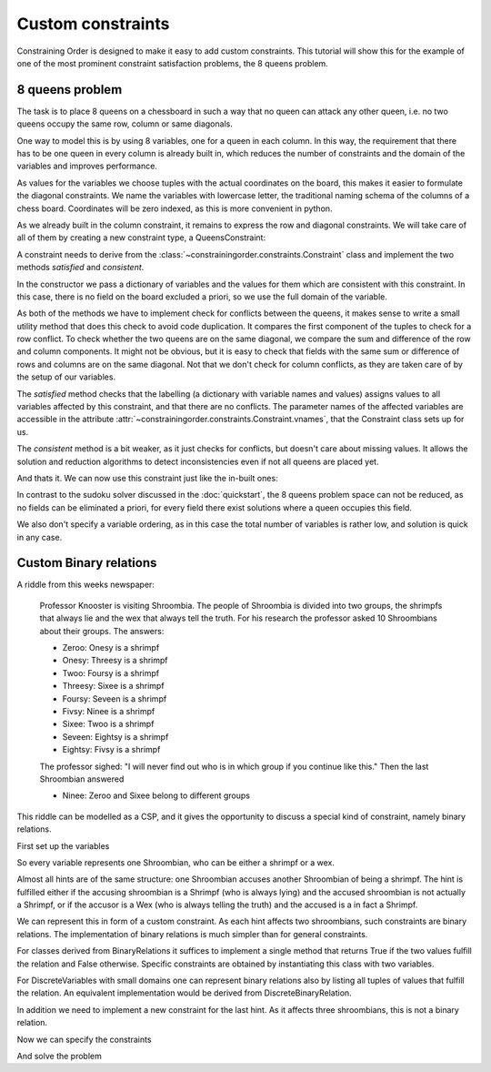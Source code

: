 Custom constraints
==================

Constraining Order is designed to make it easy to add custom constraints.
This tutorial will show this for the example of one of the most prominent
constraint satisfaction problems, the 8 queens problem.

8 queens problem
----------------

The task is to place 8 queens on a chessboard in such a way that no queen can
attack any other queen, i.e. no two queens occupy the same row, column or
same diagonals.

One way to model this is by using 8 variables, one for a queen in each
column. In this way, the requirement that there has to be one queen in every
column is already built in, which reduces the number of constraints and the
domain of the variables and improves performance.

As values for the variables we choose tuples with the actual coordinates on
the board, this makes it easier to formulate the diagonal constraints. We
name the variables with lowercase letter, the traditional naming schema of
the columns of a chess board. Coordinates will be zero indexed, as this is
more convenient in python.

.. testcode:: queens

    from constrainingorder.sets import DiscreteSet
    from constrainingorder.variables import DiscreteVariable

    variables = {}
    for i,col in enumerate('abcdefgh'):
        domain = DiscreteSet([(j,i) for j in range(8)])
        variables[col] = DiscreteVariable(col,domain=domain)

As we already built in the column constraint, it remains to express the row
and diagonal constraints. We will take care of all of them by creating a new
constraint type, a QueensConstraint:

.. testcode:: queens

    from constrainingorder.constraints import Constraint
    from itertools import product

    class QueensConstraint(Constraint):
        """
        Constraint that ensures that a number of queens on a chessboard can
        not attack each other
        """
        def __init__(self,queens):
            """
            Create a new Queens constraint.

            :param variable: Variables representing the position of queens on a chess board
            :type variable: list of DiscreteVariables
            """
            Constraint.__init__(self,dict((var,var.domain) for var in queens))

        def _conflict(self,val1,val2):
            #check for row conflict
            if val1[0] == val2[0]:
                return True
            #check for rising diagonal conflict
            if val1[0] - val1[1] == val2[0] - val2[1]:
                return True
            #check for falling diagonal conflict
            if val1[0] + val1[1] == val2[0] + val2[1]:
                return True
        def satisfied(self,lab):
            for v1,v2 in product(self.vnames,repeat=2):
                if v1 == v2:
                    continue
                if v1 not in lab or v2 not in lab:
                    return False
                if self._conflict(lab[v1],lab[v2]):
                    return False
            return True
        def consistent(self,lab):
            for v1,v2 in product(self.vnames,repeat=2):
                if v1 not in lab or v2 not in lab or v1 == v2:
                    continue
                if self._conflict(lab[v1],lab[v2]):
                    return False
            return True

A constraint needs to derive from the
:class:`~constrainingorder.constraints.Constraint` class and implement the
two methods `satisfied` and `consistent`.

In the constructor we pass a dictionary of variables and the values for them
which are consistent with this constraint. In this case, there is no field on
the board excluded a priori, so we use the full domain of the variable.

As both of the methods we have to implement check for conflicts between the
queens, it makes sense to write a small utility method that does this check
to avoid code duplication. It compares the first component of the tuples to
check for a row conflict. To check whether the two queens are on the same
diagonal, we compare the sum and difference of the row and column components.
It might not be obvious, but it is easy to check that fields with the same
sum or difference of rows and columns are on the same diagonal. Not that we don't check for column conflicts, as they are taken care of by the setup of our variables.

The `satisfied` method checks that the labelling (a dictionary with variable
names and values) assigns values to all variables affected by this
constraint, and that there are no conflicts. The parameter names of the
affected variables are accessible in the attribute
:attr:`~constrainingorder.constraints.Constraint.vnames`, that the Constraint
class sets up for us.

The `consistent` method is a bit weaker, as it just checks for conflicts, but
doesn't care about missing values. It allows the solution and reduction
algorithms to detect inconsistencies even if not all queens are placed yet.

And thats it. We can now use this constraint just like the in-built ones:

.. testcode:: queens

    from constrainingorder import Space
    from constrainingorder.solver import solve

    constraint = QueensConstraint(variables.values())
    space = Space(variables.values(),[constraint])


    for solution in solve(space,method='backtrack'):
        for i in range(8):
            for j in range(8):
                if (i,j) in solution.values():
                    print 'X',
                else:
                    print '.',
            print
        break

In contrast to the sudoku solver discussed in the :doc:`quickstart`, the 8 queens problem space can not be reduced, as no fields can be eliminated a priori, for every field there exist solutions where a queen occupies this field.

We also don't specify a variable ordering, as in this case the total number of variables is rather low, and solution is quick in any case.

.. testoutput:: queens

    X . . . . . . .
    . . . . . X . .
    . . . . . . . X
    . . X . . . . .
    . . . . . . X .
    . . . X . . . .
    . X . . . . . .
    . . . . X . . .


Custom Binary relations
-----------------------

A riddle from this weeks newspaper:

  Professor Knooster is visiting Shroombia. The people of Shroombia is
  divided into two groups, the shrimpfs that always lie and the wex that
  always tell the truth. For his research the professor asked 10 Shroombians
  about their groups. The answers:

  * Zeroo: Onesy is a shrimpf
  * Onesy: Threesy is a shrimpf
  * Twoo: Foursy is a shrimpf
  * Threesy: Sixee is a shrimpf
  * Foursy: Seveen is a shrimpf
  * Fivsy: Ninee is a shrimpf
  * Sixee: Twoo is a shrimpf
  * Seveen: Eightsy is a shrimpf
  * Eightsy: Fivsy is a shrimpf

  The professor sighed: "I will never find out who is in which group if you
  continue like this." Then the last Shroombian answered

  * Ninee: Zeroo and Sixee belong to different groups

This riddle can be modelled as a CSP, and it gives the opportunity to discuss a special kind of constraint, namely binary relations.

First set up the variables

.. testcode:: shroombia

   from constrainingorder.variables import DiscreteVariable
   from constrainingorder.sets import DiscreteSet

   domain = DiscreteSet(['Shrimpf','Wex'])
   variables = []
   for i in range(10):
       variables.append(DiscreteVariable(str(i),domain=domain))

So every variable represents one Shroombian, who can be either a shrimpf or a wex.

Almost all hints are of the same structure: one Shroombian accuses another
Shroombian of being a shrimpf. The hint is fulfilled either if the accusing
shroombian is a Shrimpf (who is always lying) and the accused shroombian is
not actually a Shrimpf, or if the accusor is a Wex (who is always telling the
truth) and the accused is a in fact a Shrimpf.

We can represent this in form of a custom constraint. As each hint affects
two shroombians, such constraints are binary relations. The implementation of
binary relations is much simpler than for general constraints.

.. testcode:: shroombia

   from constrainingorder.constraints import BinaryRelation

   class Accusation(BinaryRelation):
       def relation(self,val1,val2):
           return (val1 == 'Shrimpf' and val2 == 'Wex') or\
                  (val1 == 'Wex' and val2 == 'Shrimpf')

For classes derived from BinaryRelations it suffices to implement a single
method that returns True if the two values fulfill the relation and False
otherwise. Specific constraints are obtained by instantiating this class with two variables.

For DiscreteVariables with small domains one can represent binary relations also by listing all tuples of values that fulfill the relation. An equivalent implementation would be derived from DiscreteBinaryRelation.

.. testcode:: shroombia2

   from constrainingorder.constraints import DiscreteBinaryRelation

   class Accusation(DiscreteBinaryRelation):
       def __init__(self,var1,var2):
           DiscreteBinaryRelation.__init__(self,var1,var2,[
               ('Shrimpf','Wex'), ('Wex','Shrimpf')
           ])

In addition we need to implement a new constraint for the last hint. As it affects three shroombians, this is not a binary relation.

.. testcode:: shroombia

   from constrainingorder.constraints import Constraint
   class AllegedNonEqual(Constraint):
       def __init__(self,var1,var2,var3):
           Constraint.__init__(self,{
               var1 : var1.domain,
               var2 : var2.domain,
               var3 : var3.domain}
           )
           self.v1 = var1.name
           self.v2 = var2.name
           self.v3 = var3.name

       def satisfied(self,lab):
           if not (self.v1 in lab and self.v2 in lab and self.v3 in lab):
               return False
           elif lab[self.v1] == 'Shrimpf':
               return lab[self.v2] == lab[self.v3]
           elif lab[self.v1] == 'Wex':
               return lab[self.v2] != lab[self.v3]

       def consistent(self,lab):
           if not (self.v1 in lab and self.v2 in lab and self.v3 in lab):
               return True
           elif lab[self.v1] == 'Shrimpf':
               return lab[self.v2] == lab[self.v3]
           elif lab[self.v1] == 'Wex':
               return lab[self.v2] != lab[self.v3]

Now we can specify the constraints

.. testcode:: shroombia

   cons = []
   cons.append(Accusation(variables[0],variables[1]))
   cons.append(Accusation(variables[1],variables[3]))
   cons.append(Accusation(variables[2],variables[4]))
   cons.append(Accusation(variables[3],variables[6]))
   cons.append(Accusation(variables[4],variables[7]))
   cons.append(Accusation(variables[5],variables[9]))
   cons.append(Accusation(variables[6],variables[2]))
   cons.append(Accusation(variables[7],variables[8]))
   cons.append(Accusation(variables[8],variables[5]))

   cons.append(AllegedNonEqual(variables[9],variables[0],variables[6]))

And solve the problem

.. testcode:: shroombia

    from constrainingorder import Space
    from constrainingorder.solver import solve

    space = Space(variables,cons)

    for solution in solve(space,method='backtrack'):
        for name, group in sorted(solution.items()):
            print name, group

.. testoutput:: shroombia

    0 Shrimpf
    1 Wex
    2 Shrimpf
    3 Shrimpf
    4 Wex
    5 Shrimpf
    6 Wex
    7 Shrimpf
    8 Wex
    9 Wex

